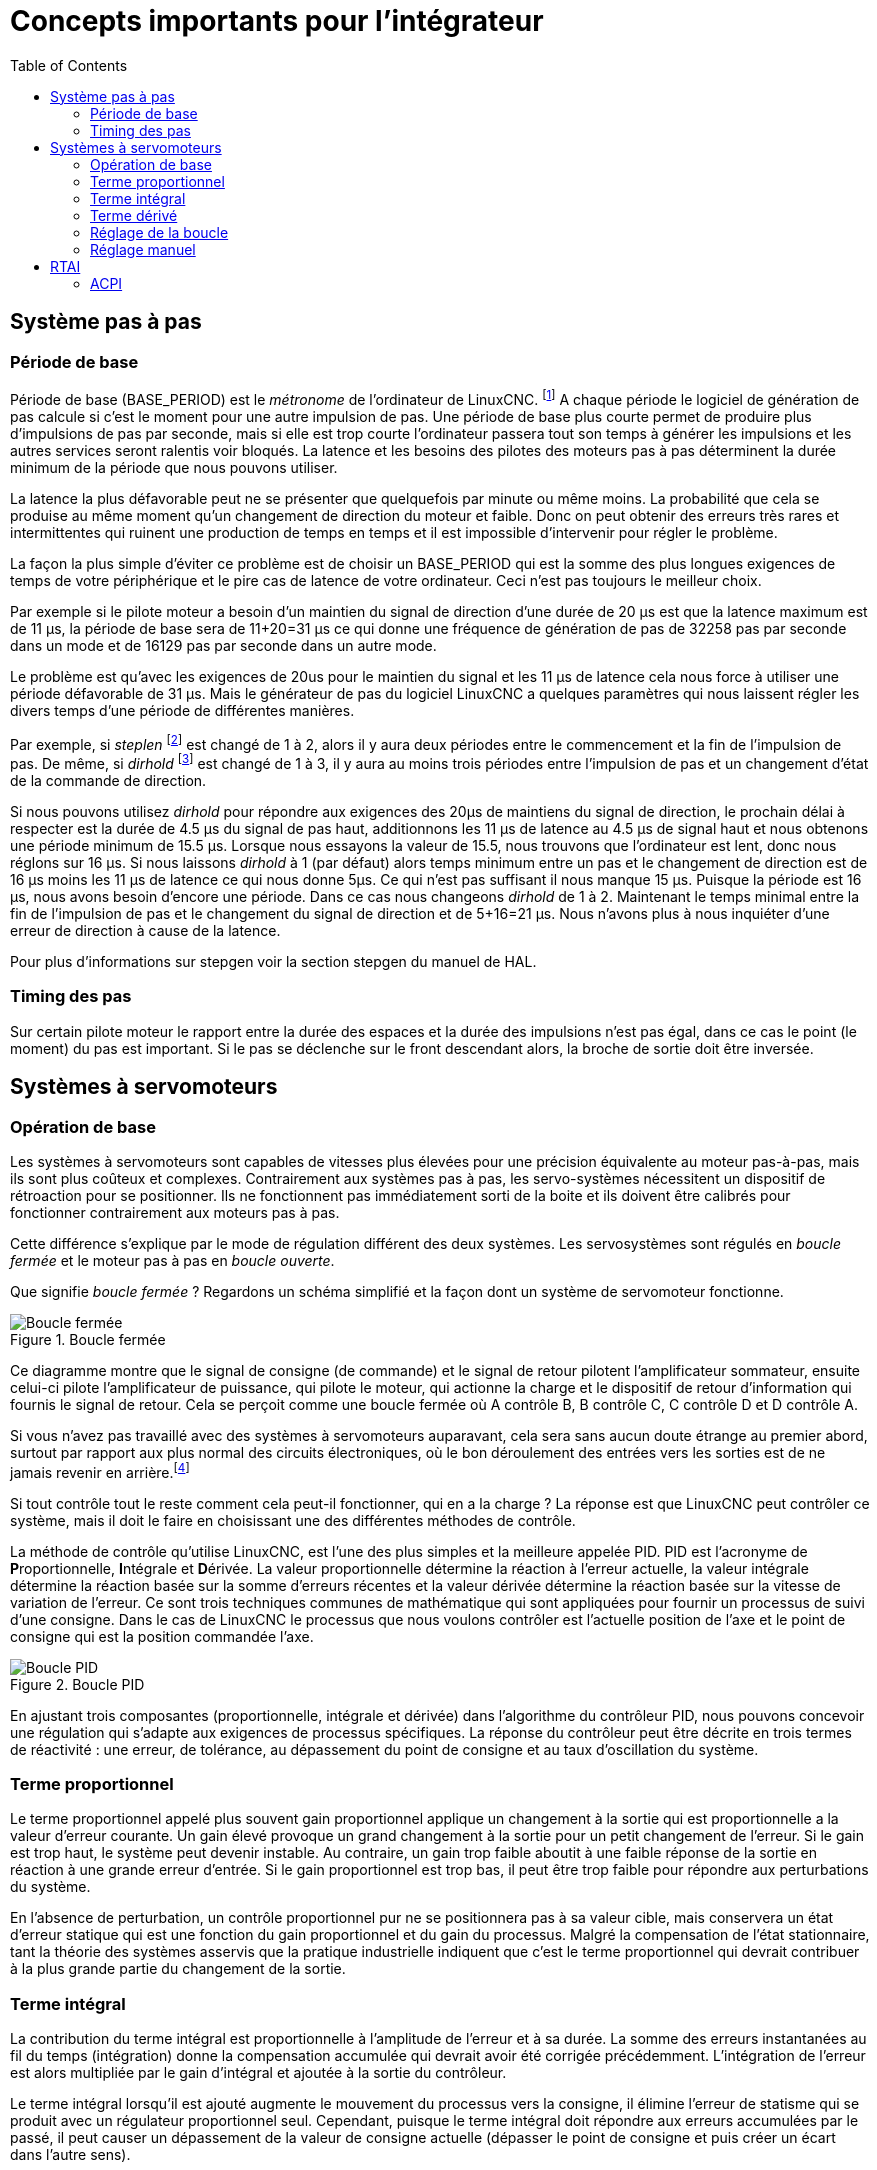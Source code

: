 :lang: fr
:toc:

[[cha:concepts-integrateur]]
= Concepts importants pour l'intégrateur

== Système pas à pas

=== Période de base

Période de base (BASE_PERIOD) est le _métronome_ de 
l'ordinateur de LinuxCNC. footnote:[Cette section fait référence à 
l'utilisation de _stepgen_ le générateur de pas intégré à LinuxCNC. 
Certains dispositifs matériels ont leur propre générateur de pas 
et n'utilisent pas celui incorporé à LinuxCNC. Dans ce cas se référer 
au manuel du matériel concerné.] A chaque période le logiciel de 
génération de pas calcule si c'est le moment pour une autre impulsion 
de pas. Une période de base plus courte permet de produire plus 
d'impulsions de pas par seconde, mais si elle est trop courte l'ordinateur 
passera tout son temps à générer les impulsions et les autres services 
seront ralentis voir bloqués.
La latence et les besoins des pilotes des moteurs pas à pas déterminent 
la durée minimum de la période que nous pouvons utiliser.

La latence la plus défavorable peut ne se présenter que quelquefois par
minute ou même moins. La probabilité que cela se produise au même 
moment qu'un changement de direction du moteur et faible. Donc 
on peut obtenir des erreurs très rares et intermittentes qui 
ruinent une production de temps en temps et il est impossible 
d'intervenir pour régler le problème.

La façon la plus simple d'éviter ce problème est de choisir un 
BASE_PERIOD qui est la somme des plus longues exigences de temps 
de votre périphérique et le pire cas de latence de votre ordinateur. 
Ceci n'est pas toujours le meilleur choix. 

Par exemple si le pilote moteur a besoin d'un maintien du signal 
de direction d'une durée de 20 µs est que la latence maximum est 
de 11 µs, la période de base sera de 11+20=31 µs ce qui donne une fréquence 
de génération de pas de 32258 pas par seconde dans un mode 
et de 16129 pas par seconde dans un autre mode.

Le problème est qu'avec les exigences de 20us pour le maintien 
du signal et les 11 µs de latence cela nous force à utiliser une 
période défavorable de 31 µs. Mais le générateur de pas du 
logiciel LinuxCNC a quelques paramètres qui nous laissent régler 
les divers temps d'une période de différentes manières.

Par exemple, si _steplen_ footnote:[Steplen se réfère à un paramètre 
qui ajuste la performance du générateur de pas incorporé à LinuxCNC, 
_stepgen_, qui est un composant de HAL. Ce paramètre ajuste 
la longueur de l'impulsion de pas. Continuez à lire, on expliquera 
tous finalement.] est changé de 1 à 2, alors il y aura deux 
périodes entre le commencement et la fin de l'impulsion de pas. 
De même, si _dirhold_ footnote:[dirhold se réfère à un paramètre 
qui adapte la longueur du maintien du signal de commande 
de direction.] est changé de 1 à 3, il y aura au moins trois périodes 
entre l'impulsion de pas et un changement d'état de la commande 
de direction.

Si nous pouvons utilisez _dirhold_ pour répondre aux exigences des 20µs 
de maintiens du signal de direction, le prochain délai à respecter est 
la durée de 4.5 µs du signal de pas haut, additionnons les 11 µs de 
latence au 4.5 µs de signal haut et nous obtenons une période minimum 
de 15.5 µs.
Lorsque nous essayons la valeur de 15.5, nous trouvons que l'ordinateur 
est lent, donc nous réglons sur 16 µs.
Si nous laissons _dirhold_ à 1 (par défaut) alors temps minimum entre 
un pas et le changement de direction est de 16 µs moins les 11 µs 
de latence ce qui nous donne 5µs. Ce qui n'est pas suffisant il nous 
manque 15 µs. Puisque la période est 16 µs, nous avons besoin d'encore 
une période. Dans ce cas nous changeons _dirhold_ de 1 à 2. Maintenant 
le temps minimal entre la fin de l'impulsion de pas et le changement 
du signal de direction et de 5+16=21 µs. Nous n'avons plus à 
nous inquiéter d'une erreur de direction à cause de la latence.

Pour plus d'informations sur stepgen voir la section stepgen du manuel 
de HAL.

=== Timing des pas

Sur certain pilote moteur le rapport entre la durée des espaces et 
la durée des impulsions n'est pas égal, dans ce cas 
le point (le moment) du pas est important. Si le pas se déclenche 
sur le front descendant alors, la broche de sortie doit être inversée.

== Systèmes à servomoteurs

=== Opération de base

Les systèmes à servomoteurs sont capables de vitesses plus élevées pour 
une précision équivalente au moteur pas-à-pas, mais ils sont plus coûteux 
et complexes. Contrairement aux systèmes pas à pas, les servo-systèmes 
nécessitent un dispositif de rétroaction pour se positionner. 
Ils ne fonctionnent pas immédiatement sorti de la boite et 
ils doivent être calibrés pour fonctionner contrairement aux moteurs 
pas à pas.

Cette différence s'explique par le mode de régulation différent 
des deux systèmes. Les servosystèmes sont régulés en _boucle fermée_ 
et le moteur pas à pas en _boucle ouverte_.

Que signifie _boucle fermée_ ? Regardons un schéma simplifié et 
la façon dont un système de servomoteur fonctionne.

.Boucle fermée
image::images/servo-feedback_fr.png[alt="Boucle fermée"]

Ce diagramme montre que le signal de consigne (de commande) et le signal 
de retour pilotent l'amplificateur sommateur, ensuite celui-ci pilote 
l'amplificateur de puissance, qui pilote le moteur, qui actionne 
la charge et le dispositif de retour d'information qui fournis 
le signal de retour. Cela se perçoit comme une boucle fermée où 
A contrôle B, B contrôle C, C contrôle D et D contrôle A.

Si vous n'avez pas travaillé avec des systèmes à servomoteurs auparavant, 
cela sera sans aucun doute étrange au premier abord, surtout 
par rapport aux plus normal des circuits électroniques, où le bon 
déroulement des entrées vers les sorties est de ne jamais revenir 
en arrière.footnote:[Si cela peut aider, l'équivalent le plus proche 
dans le monde numérique ce sont les machines d'état, 
machines séquentielles où l'état des sorties à ce moment dépend 
de l'état que les entrées et sorties avaient avant. Si cela n'aide 
pas, alors passons.]

Si tout contrôle tout le reste comment cela peut-il fonctionner, qui 
en a la charge ? La réponse est que LinuxCNC peut contrôler ce système, 
mais il doit le faire en choisissant une des différentes méthodes 
de contrôle.

La méthode de contrôle qu'utilise LinuxCNC, est l'une des plus simples 
et la meilleure appelée PID.
PID est l'acronyme de **P**roportionnelle, **I**ntégrale et **D**érivée. 
La valeur proportionnelle détermine la réaction à l'erreur actuelle, 
la valeur intégrale détermine la réaction basée sur la somme d'erreurs 
récentes et la valeur dérivée détermine la réaction basée sur 
la vitesse de variation de l'erreur. Ce sont trois techniques communes 
de mathématique qui sont appliquées pour fournir un processus de suivi 
d'une consigne. Dans le cas de LinuxCNC le processus que nous 
voulons contrôler est l'actuelle position de l'axe et le point de 
consigne qui est la position commandée l'axe.

.Boucle PID
image::images/pid-feedback_fr.png[alt="Boucle PID"]

En ajustant trois composantes (proportionnelle, intégrale et dérivée) 
dans l'algorithme du contrôleur PID, nous pouvons concevoir 
une régulation qui s'adapte aux exigences de processus spécifiques. 
La réponse du contrôleur peut être décrite en trois termes 
de réactivité : une erreur, de tolérance, au dépassement du point 
de consigne et au taux d'oscillation du système.

=== Terme proportionnel

Le terme proportionnel appelé plus souvent gain proportionnel 
applique un changement à la sortie qui est proportionnelle a la valeur 
d'erreur courante. Un gain élevé provoque un grand changement à 
la sortie pour un petit changement de l'erreur. Si le gain est 
trop haut, le système peut devenir instable. Au contraire, 
un gain trop faible aboutit à une faible réponse de la sortie 
en réaction à une grande erreur d'entrée. Si le gain proportionnel 
est trop bas, il peut être trop faible pour répondre aux perturbations 
du système.

En l'absence de perturbation, un contrôle proportionnel pur ne 
se positionnera pas à sa valeur cible, mais conservera un état 
d'erreur statique qui est une fonction du gain proportionnel et 
du gain du processus. Malgré la compensation de l'état stationnaire, 
tant la théorie des systèmes asservis que la pratique industrielle 
indiquent que c'est le terme proportionnel qui devrait contribuer 
à la plus grande partie du changement de la sortie.

=== Terme intégral

La contribution du terme intégral est proportionnelle à l'amplitude 
de l'erreur et à sa durée. La somme des erreurs instantanées au fil 
du temps (intégration) donne la compensation accumulée qui devrait 
avoir été corrigée précédemment. L'intégration de l'erreur est alors 
multipliée par le gain d'intégral et ajoutée à la sortie du contrôleur.

Le terme intégral lorsqu'il est ajouté augmente le mouvement 
du processus vers la consigne, il élimine l'erreur de statisme qui 
se produit avec un régulateur proportionnel seul. Cependant, puisque 
le terme intégral doit répondre aux erreurs accumulées par le passé, 
il peut causer un dépassement de la valeur de consigne actuelle 
(dépasser le point de consigne et puis créer un écart dans l'autre sens).

=== Terme dérivé

Le taux de variation de l'erreur du processus est calculé en 
déterminant la pente de l'erreur au cours du temps (c'est-à-dire 
sa dérivée première en relation avec le temps) et en multipliant ce 
taux de changement par le gain de dérivé.
Le terme dérivé ralentit le taux de variation de la sortie 
du régulateur, cet effet est plus visible à proximité du point 
de consigne du contrôleur.
Par conséquent, le contrôle dérivé est utilisé pour réduire l'ampleur du 
dépassement que produit la composante intégrale et pour améliorer la stabilité 
de la combinaison contrôleur processus.

=== Réglage de la boucle

Si les paramètres du contrôleur PID (les gains des termes 
proportionnel, intégral et dérivé) sont mal choisis, 
l'entrée du processus contrôlé peut être instable, c'est-à-dire 
sa sortie diverge, avec ou sans oscillation et, est limitée seulement 
par la saturation ou la rupture mécanique. Le réglage fin d'une boucle 
de contrôle consiste en l'ajustement de ses paramètres de contrôle 
(gain proportionnel, gain intégral, gain dérivé) aux valeurs optimums 
pour la réponse désirée.

=== Réglage manuel

Une méthode de réglage simple consiste à régler les valeurs *I* et *D* 
à zéro. Augmentons la valeur de *P* jusqu'à ce que la sortie oscille, 
*P* devrait être paramétré approximativement à la moitié de cette valeur 
pour diminuer d'un quart l'amplitude de ce type de réponse. Augmentons 
sa valeur pour que n'importe quelle compensation soit correcte dans un 
temps raisonnable pour le processus. Cependant, une valeur trop élevée 
apporte de l'instabilité. Ensuite, augmentons la valeur de *D* pour que 
la réponse soit suffisamment rapide pour atteindre sa référence après 
une perturbation de charge. Cependant, une valeur trop grande de *D* 
provoquera une réponse excessive et un dépassement.
Un réglage de boucle PID rapide a un dépassement léger pour atteindre 
le point de consigne plus rapidement, cependant, certains systèmes ne 
peuvent accepter de dépassement, dans ce cas, une boucle fermée 
sur-amortie est nécessaire, cela requière une valeur *P* 
significativement plus basse que celle provoquant l'oscillation.

== RTAI

La _Real Time Application Interface_ (RTAI) Interface d'application
temps réel est utilisée pour fournir la meilleure performance temps réel.
Le noyau patché RTAI permet d'écrire des applications avec des 
contraintes temporelles strictes. RTAI donne la possibilité 
d'avoir des logiciels comme ceux de génération de pas qui ont besoin 
d'un timing précis.

=== ACPI

L'Advanced Configuration and Power Interface (ACPI) a de nombreuses 
et différentes fonctions, dont la plupart interfèrent avec les 
performances du système temps réel. (Pour par exemple: la gestion de 
l'énergie, la réduction de puissance du processeur, la variation de 
fréquence du CPU, etc.)
Le noyau LinuxCNC (et probablement tous les noyaux RTAI-patché) ont les 
fonctions ACPI désactivées. ACPI prend également soin de mettre hors 
tension le système après qu'un arrêt système a été commandé, et 
c'est pourquoi vous pourriez avoir besoin de presser sur le bouton 
d'alimentation pour éteindre complètement votre ordinateur. 
Le groupe RTAI a amélioré cela dans les versions récentes, de sorte 
que votre système LinuxCNC peut éteindre le système par lui-même.

